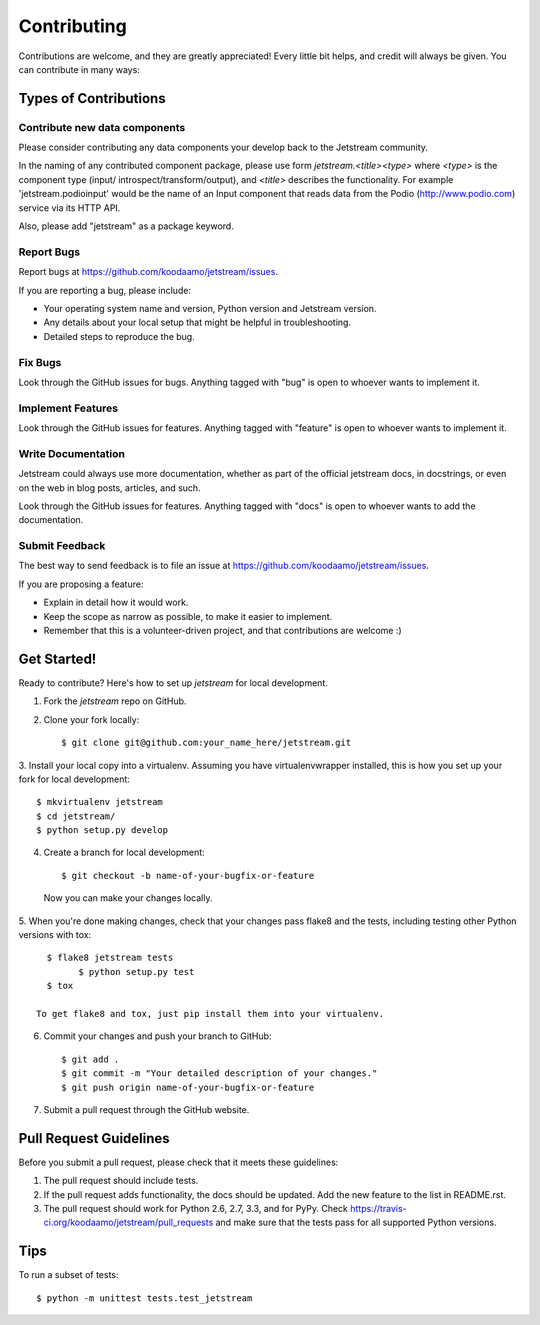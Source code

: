 ============
Contributing
============

Contributions are welcome, and they are greatly appreciated! Every
little bit helps, and credit will always be given. You can contribute in many
ways:

Types of Contributions
----------------------

Contribute new data components
~~~~~~~~~~~~~~~~~~~~~~~~~~~~~~~

Please consider contributing any data components your develop back to the
Jetstream community.

In the naming of any contributed component package, please use form
`jetstream.<title><type>` where `<type>` is the component type (input/
introspect/transform/output), and `<title>` describes the functionality.
For example 'jetstream.podioinput' would be the name of an Input component that
reads data from the Podio (http://www.podio.com) service via its HTTP API.

Also, please add "jetstream" as a package keyword.

Report Bugs
~~~~~~~~~~~

Report bugs at https://github.com/koodaamo/jetstream/issues.

If you are reporting a bug, please include:

* Your operating system name and version, Python version and Jetstream version.
* Any details about your local setup that might be helpful in troubleshooting.
* Detailed steps to reproduce the bug.

Fix Bugs
~~~~~~~~

Look through the GitHub issues for bugs. Anything tagged with "bug"
is open to whoever wants to implement it.

Implement Features
~~~~~~~~~~~~~~~~~~

Look through the GitHub issues for features. Anything tagged with "feature"
is open to whoever wants to implement it.

Write Documentation
~~~~~~~~~~~~~~~~~~~

Jetstream could always use more documentation, whether as part of the
official jetstream docs, in docstrings, or even on the web in blog posts,
articles, and such.

Look through the GitHub issues for features. Anything tagged with "docs"
is open to whoever wants to add the documentation.

Submit Feedback
~~~~~~~~~~~~~~~

The best way to send feedback is to file an issue at
https://github.com/koodaamo/jetstream/issues.

If you are proposing a feature:

* Explain in detail how it would work.
* Keep the scope as narrow as possible, to make it easier to implement.
* Remember that this is a volunteer-driven project, and that contributions
  are welcome :)

Get Started!
------------

Ready to contribute? Here's how to set up `jetstream` for local development.

1. Fork the `jetstream` repo on GitHub.
2. Clone your fork locally::

    $ git clone git@github.com:your_name_here/jetstream.git

3. Install your local copy into a virtualenv. Assuming you have
virtualenvwrapper installed, this is how you set up your fork for local
development::

    $ mkvirtualenv jetstream
    $ cd jetstream/
    $ python setup.py develop

4. Create a branch for local development::

    $ git checkout -b name-of-your-bugfix-or-feature

  Now you can make your changes locally.

5. When you're done making changes, check that your changes pass flake8 and the
tests, including testing other Python versions with tox::

    $ flake8 jetstream tests
	  $ python setup.py test
    $ tox

  To get flake8 and tox, just pip install them into your virtualenv.

6. Commit your changes and push your branch to GitHub::

    $ git add .
    $ git commit -m "Your detailed description of your changes."
    $ git push origin name-of-your-bugfix-or-feature

7. Submit a pull request through the GitHub website.

Pull Request Guidelines
-----------------------

Before you submit a pull request, please check that it meets these guidelines:

1. The pull request should include tests.
2. If the pull request adds functionality, the docs should be updated. Add the
   new feature to the list in README.rst.
3. The pull request should work for Python 2.6, 2.7, 3.3, and for PyPy. Check
   https://travis-ci.org/koodaamo/jetstream/pull_requests
   and make sure that the tests pass for all supported Python versions.

Tips
----

To run a subset of tests::

	$ python -m unittest tests.test_jetstream